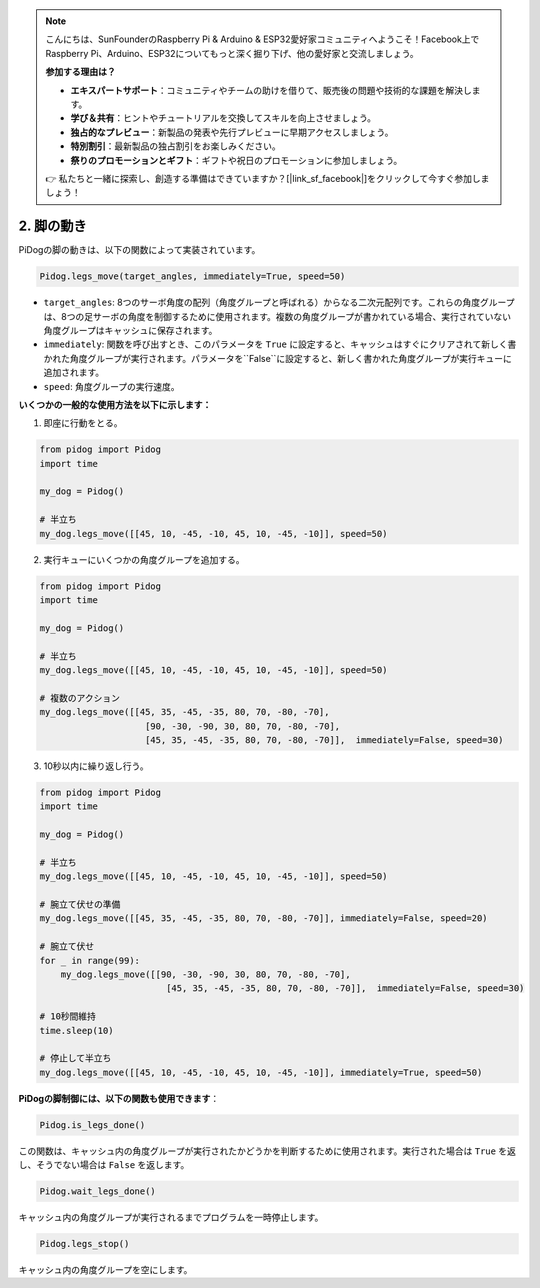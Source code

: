 .. note::

    こんにちは、SunFounderのRaspberry Pi & Arduino & ESP32愛好家コミュニティへようこそ！Facebook上でRaspberry Pi、Arduino、ESP32についてもっと深く掘り下げ、他の愛好家と交流しましょう。

    **参加する理由は？**

    - **エキスパートサポート**：コミュニティやチームの助けを借りて、販売後の問題や技術的な課題を解決します。
    - **学び＆共有**：ヒントやチュートリアルを交換してスキルを向上させましょう。
    - **独占的なプレビュー**：新製品の発表や先行プレビューに早期アクセスしましょう。
    - **特別割引**：最新製品の独占割引をお楽しみください。
    - **祭りのプロモーションとギフト**：ギフトや祝日のプロモーションに参加しましょう。

    👉 私たちと一緒に探索し、創造する準備はできていますか？[|link_sf_facebook|]をクリックして今すぐ参加しましょう！

.. _py_b2_leg_move:

2. 脚の動き
=================

PiDogの脚の動きは、以下の関数によって実装されています。

.. code-block:: python

    Pidog.legs_move(target_angles, immediately=True, speed=50)

* ``target_angles``: 8つのサーボ角度の配列（角度グループと呼ばれる）からなる二次元配列です。これらの角度グループは、8つの足サーボの角度を制御するために使用されます。複数の角度グループが書かれている場合、実行されていない角度グループはキャッシュに保存されます。
* ``immediately``: 関数を呼び出すとき、このパラメータを ``True`` に設定すると、キャッシュはすぐにクリアされて新しく書かれた角度グループが実行されます。パラメータを``False``に設定すると、新しく書かれた角度グループが実行キューに追加されます。
* ``speed``: 角度グループの実行速度。

**いくつかの一般的な使用方法を以下に示します：**

1.  即座に行動をとる。

.. code-block:: python

    from pidog import Pidog
    import time

    my_dog = Pidog()

    # 半立ち
    my_dog.legs_move([[45, 10, -45, -10, 45, 10, -45, -10]], speed=50)   


2. 実行キューにいくつかの角度グループを追加する。

.. code-block:: python

    from pidog import Pidog
    import time

    my_dog = Pidog()

    # 半立ち
    my_dog.legs_move([[45, 10, -45, -10, 45, 10, -45, -10]], speed=50)  

    # 複数のアクション
    my_dog.legs_move([[45, 35, -45, -35, 80, 70, -80, -70],
                        [90, -30, -90, 30, 80, 70, -80, -70],
                        [45, 35, -45, -35, 80, 70, -80, -70]],  immediately=False, speed=30)   

3. 10秒以内に繰り返し行う。

.. code-block:: python

    from pidog import Pidog
    import time

    my_dog = Pidog()

    # 半立ち
    my_dog.legs_move([[45, 10, -45, -10, 45, 10, -45, -10]], speed=50)  

    # 腕立て伏せの準備
    my_dog.legs_move([[45, 35, -45, -35, 80, 70, -80, -70]], immediately=False, speed=20)

    # 腕立て伏せ
    for _ in range(99):
        my_dog.legs_move([[90, -30, -90, 30, 80, 70, -80, -70],
                            [45, 35, -45, -35, 80, 70, -80, -70]],  immediately=False, speed=30)   

    # 10秒間維持
    time.sleep(10)

    # 停止して半立ち
    my_dog.legs_move([[45, 10, -45, -10, 45, 10, -45, -10]], immediately=True, speed=50)  


**PiDogの脚制御には、以下の関数も使用できます**：

.. code-block:: python

    Pidog.is_legs_done()
 
この関数は、キャッシュ内の角度グループが実行されたかどうかを判断するために使用されます。実行された場合は ``True`` を返し、そうでない場合は ``False`` を返します。

.. code-block:: python

    Pidog.wait_legs_done()

キャッシュ内の角度グループが実行されるまでプログラムを一時停止します。

.. code-block:: python

    Pidog.legs_stop() 

キャッシュ内の角度グループを空にします。
